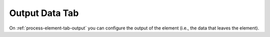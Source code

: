 Output Data Tab
~~~~~~~~~~~~~~~

On :ref:`process-element-tab-output` you can configure the output of the element (i.e., the data
that leaves the element). 
